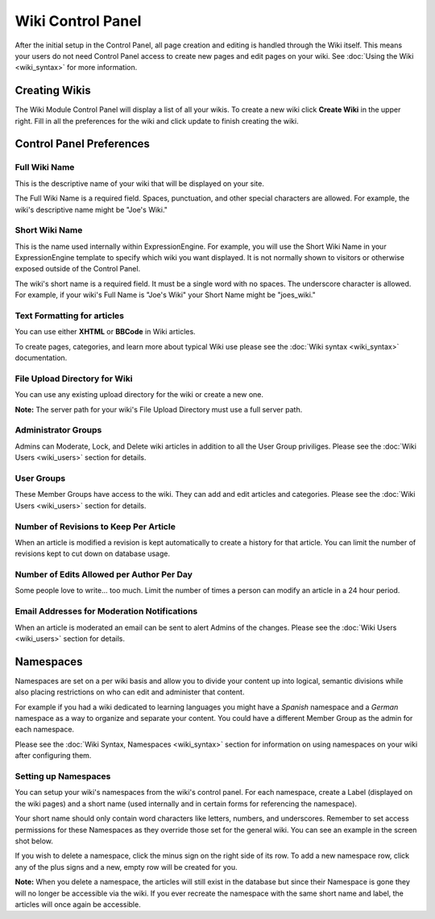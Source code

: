 Wiki Control Panel
==================

After the initial setup in the Control Panel, all page creation and
editing is handled through the Wiki itself. This means your users do not
need Control Panel access to create new pages and edit pages on your
wiki. See :doc:`Using the Wiki <wiki_syntax>` for more information.

Creating Wikis
--------------

The Wiki Module Control Panel will display a list of all your wikis. To
create a new wiki click **Create Wiki** in the upper right. Fill in all
the preferences for the wiki and click update to finish creating the
wiki.

Control Panel Preferences
-------------------------

Full Wiki Name
~~~~~~~~~~~~~~

This is the descriptive name of your wiki that will be displayed on your
site.

The Full Wiki Name is a required field. Spaces, punctuation, and other
special characters are allowed. For example, the wiki's descriptive name
might be "Joe's Wiki."

Short Wiki Name
~~~~~~~~~~~~~~~

This is the name used internally within ExpressionEngine. For example,
you will use the Short Wiki Name in your ExpressionEngine template to
specify which wiki you want displayed. It is not normally shown to
visitors or otherwise exposed outside of the Control Panel.

The wiki's short name is a required field. It must be a single word with
no spaces. The underscore character is allowed. For example, if your
wiki's Full Name is "Joe's Wiki" your Short Name might be "joes\_wiki."

Text Formatting for articles
~~~~~~~~~~~~~~~~~~~~~~~~~~~~

You can use either **XHTML** or **BBCode** in Wiki articles.

To create pages, categories, and learn more about typical Wiki use
please see the :doc:`Wiki syntax <wiki_syntax>` documentation.

File Upload Directory for Wiki
~~~~~~~~~~~~~~~~~~~~~~~~~~~~~~

You can use any existing upload directory for the wiki or create a new
one.

**Note:** The server path for your wiki's File Upload Directory must use
a full server path.

Administrator Groups
~~~~~~~~~~~~~~~~~~~~

Admins can Moderate, Lock, and Delete wiki articles in addition to all
the User Group priviliges. Please see the :doc:`Wiki
Users <wiki_users>` section for details.

User Groups
~~~~~~~~~~~

These Member Groups have access to the wiki. They can add and edit
articles and categories. Please see the :doc:`Wiki Users <wiki_users>`
section for details.

Number of Revisions to Keep Per Article
~~~~~~~~~~~~~~~~~~~~~~~~~~~~~~~~~~~~~~~

When an article is modified a revision is kept automatically to create a
history for that article. You can limit the number of revisions kept to
cut down on database usage.

Number of Edits Allowed per Author Per Day
~~~~~~~~~~~~~~~~~~~~~~~~~~~~~~~~~~~~~~~~~~

Some people love to write... too much. Limit the number of times a
person can modify an article in a 24 hour period.

Email Addresses for Moderation Notifications
~~~~~~~~~~~~~~~~~~~~~~~~~~~~~~~~~~~~~~~~~~~~

When an article is moderated an email can be sent to alert Admins of the
changes. Please see the :doc:`Wiki Users <wiki_users>` section for
details.

Namespaces
----------

Namespaces are set on a per wiki basis and allow you to divide your
content up into logical, semantic divisions while also placing
restrictions on who can edit and administer that content.

For example if you had a wiki dedicated to learning languages you might
have a *Spanish* namespace and a *German* namespace as a way to organize
and separate your content. You could have a different Member Group as
the admin for each namespace.

.. todo:: Setup anchor for .html#syntax_namespaces

Please see the :doc:`Wiki Syntax, Namespaces <wiki_syntax>` section for
information on using namespaces on your wiki after configuring them.

Setting up Namespaces
~~~~~~~~~~~~~~~~~~~~~

You can setup your wiki's namespaces from the wiki's control panel. For
each namespace, create a Label (displayed on the wiki pages) and a short
name (used internally and in certain forms for referencing the
namespace).

Your short name should only contain word characters like letters,
numbers, and underscores. Remember to set access permissions for these
Namespaces as they override those set for the general wiki. You can see
an example in the screen shot below.

|Create Namespace form.|

If you wish to delete a namespace, click the minus sign on the right
side of its row. To add a new namespace row, click any of the plus signs
and a new, empty row will be created for you.

**Note:** When you delete a namespace, the articles will still exist in
the database but since their Namespace is gone they will no longer be
accessible via the wiki. If you ever recreate the namespace with the
same short name and label, the articles will once again be accessible.


.. |Create Namespace form.| image:: ../../images/wiki_cp_namespaces.png
